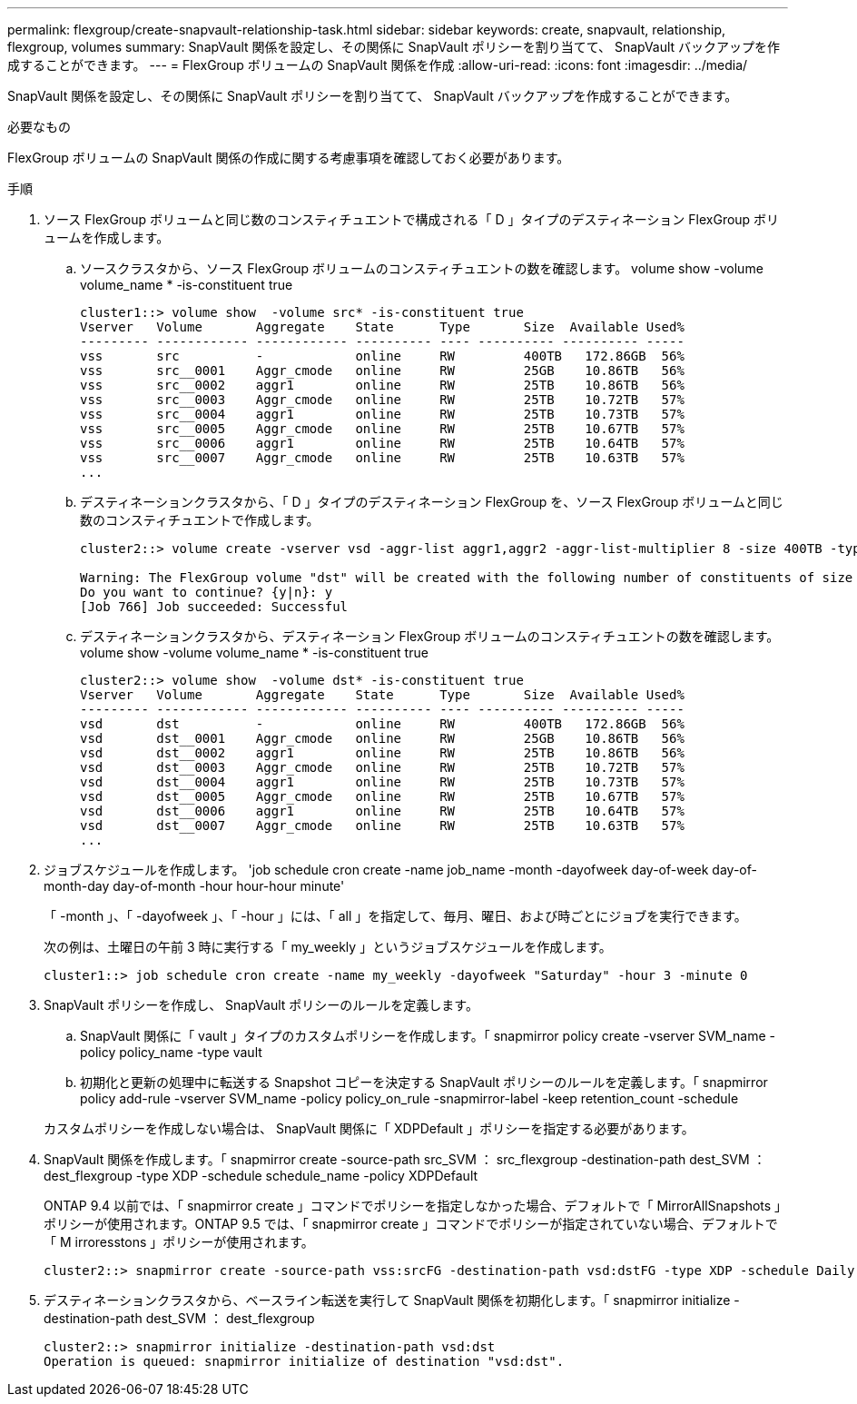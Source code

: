 ---
permalink: flexgroup/create-snapvault-relationship-task.html 
sidebar: sidebar 
keywords: create, snapvault, relationship, flexgroup, volumes 
summary: SnapVault 関係を設定し、その関係に SnapVault ポリシーを割り当てて、 SnapVault バックアップを作成することができます。 
---
= FlexGroup ボリュームの SnapVault 関係を作成
:allow-uri-read: 
:icons: font
:imagesdir: ../media/


[role="lead"]
SnapVault 関係を設定し、その関係に SnapVault ポリシーを割り当てて、 SnapVault バックアップを作成することができます。

.必要なもの
FlexGroup ボリュームの SnapVault 関係の作成に関する考慮事項を確認しておく必要があります。

.手順
. ソース FlexGroup ボリュームと同じ数のコンスティチュエントで構成される「 D 」タイプのデスティネーション FlexGroup ボリュームを作成します。
+
.. ソースクラスタから、ソース FlexGroup ボリュームのコンスティチュエントの数を確認します。 volume show -volume volume_name * -is-constituent true
+
[listing]
----
cluster1::> volume show  -volume src* -is-constituent true
Vserver   Volume       Aggregate    State      Type       Size  Available Used%
--------- ------------ ------------ ---------- ---- ---------- ---------- -----
vss       src          -            online     RW         400TB   172.86GB  56%
vss       src__0001    Aggr_cmode   online     RW         25GB    10.86TB   56%
vss       src__0002    aggr1        online     RW         25TB    10.86TB   56%
vss       src__0003    Aggr_cmode   online     RW         25TB    10.72TB   57%
vss       src__0004    aggr1        online     RW         25TB    10.73TB   57%
vss       src__0005    Aggr_cmode   online     RW         25TB    10.67TB   57%
vss       src__0006    aggr1        online     RW         25TB    10.64TB   57%
vss       src__0007    Aggr_cmode   online     RW         25TB    10.63TB   57%
...
----
.. デスティネーションクラスタから、「 D 」タイプのデスティネーション FlexGroup を、ソース FlexGroup ボリュームと同じ数のコンスティチュエントで作成します。
+
[listing]
----
cluster2::> volume create -vserver vsd -aggr-list aggr1,aggr2 -aggr-list-multiplier 8 -size 400TB -type DP dst

Warning: The FlexGroup volume "dst" will be created with the following number of constituents of size 25TB: 16.
Do you want to continue? {y|n}: y
[Job 766] Job succeeded: Successful
----
.. デスティネーションクラスタから、デスティネーション FlexGroup ボリュームのコンスティチュエントの数を確認します。 volume show -volume volume_name * -is-constituent true
+
[listing]
----
cluster2::> volume show  -volume dst* -is-constituent true
Vserver   Volume       Aggregate    State      Type       Size  Available Used%
--------- ------------ ------------ ---------- ---- ---------- ---------- -----
vsd       dst          -            online     RW         400TB   172.86GB  56%
vsd       dst__0001    Aggr_cmode   online     RW         25GB    10.86TB   56%
vsd       dst__0002    aggr1        online     RW         25TB    10.86TB   56%
vsd       dst__0003    Aggr_cmode   online     RW         25TB    10.72TB   57%
vsd       dst__0004    aggr1        online     RW         25TB    10.73TB   57%
vsd       dst__0005    Aggr_cmode   online     RW         25TB    10.67TB   57%
vsd       dst__0006    aggr1        online     RW         25TB    10.64TB   57%
vsd       dst__0007    Aggr_cmode   online     RW         25TB    10.63TB   57%
...
----


. ジョブスケジュールを作成します。 'job schedule cron create -name job_name -month -dayofweek day-of-week day-of-month-day day-of-month -hour hour-hour minute'
+
「 -month 」、「 -dayofweek 」、「 -hour 」には、「 all 」を指定して、毎月、曜日、および時ごとにジョブを実行できます。

+
次の例は、土曜日の午前 3 時に実行する「 my_weekly 」というジョブスケジュールを作成します。

+
[listing]
----
cluster1::> job schedule cron create -name my_weekly -dayofweek "Saturday" -hour 3 -minute 0
----
. SnapVault ポリシーを作成し、 SnapVault ポリシーのルールを定義します。
+
.. SnapVault 関係に「 vault 」タイプのカスタムポリシーを作成します。「 snapmirror policy create -vserver SVM_name -policy policy_name -type vault
.. 初期化と更新の処理中に転送する Snapshot コピーを決定する SnapVault ポリシーのルールを定義します。「 snapmirror policy add-rule -vserver SVM_name -policy policy_on_rule -snapmirror-label -keep retention_count -schedule


+
カスタムポリシーを作成しない場合は、 SnapVault 関係に「 XDPDefault 」ポリシーを指定する必要があります。

. SnapVault 関係を作成します。「 snapmirror create -source-path src_SVM ： src_flexgroup -destination-path dest_SVM ： dest_flexgroup -type XDP -schedule schedule_name -policy XDPDefault
+
ONTAP 9.4 以前では、「 snapmirror create 」コマンドでポリシーを指定しなかった場合、デフォルトで「 MirrorAllSnapshots 」ポリシーが使用されます。ONTAP 9.5 では、「 snapmirror create 」コマンドでポリシーが指定されていない場合、デフォルトで「 M irroresstons 」ポリシーが使用されます。

+
[listing]
----
cluster2::> snapmirror create -source-path vss:srcFG -destination-path vsd:dstFG -type XDP -schedule Daily -policy XDPDefault
----
. デスティネーションクラスタから、ベースライン転送を実行して SnapVault 関係を初期化します。「 snapmirror initialize -destination-path dest_SVM ： dest_flexgroup
+
[listing]
----
cluster2::> snapmirror initialize -destination-path vsd:dst
Operation is queued: snapmirror initialize of destination "vsd:dst".
----

